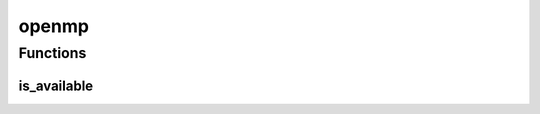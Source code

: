 openmp
======

Functions
---------

is_available
############
.. automethod:: dragon.vm.torch.backends.openmp.is_available

.. raw:: html

  <style>
  h1:before {
    content: "torch.backends.";
    color: #103d3e;
  }
  </style>
